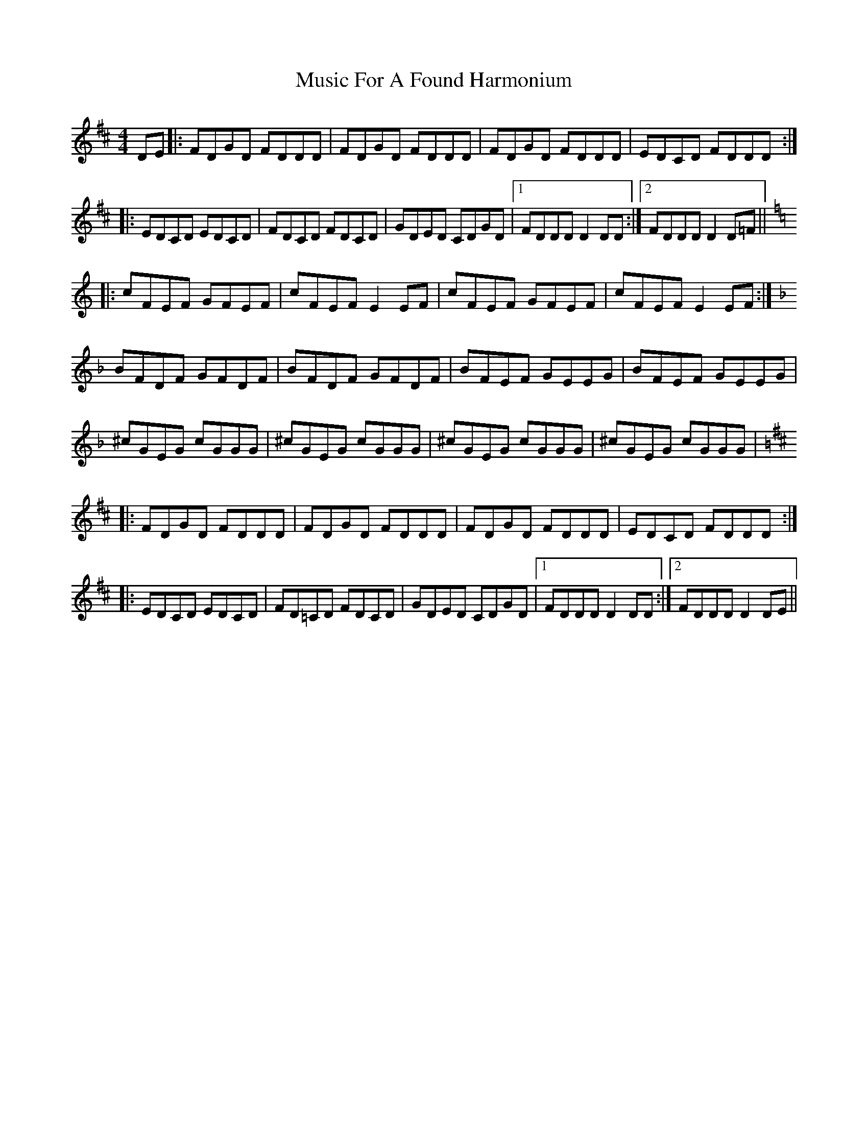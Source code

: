X: 28617
T: Music For A Found Harmonium
R: reel
M: 4/4
K: Dmajor
DE|:FDGD FDDD|FDGD FDDD|FDGD FDDD|EDCD FDDD:|
|:EDCD EDCD|FDCD FDCD|GDED CDGD|1 FDDD D2 DD:|2 FDDD D2 D=F||
K: Cmaj
|:cFEF GFEF|cFEF E2EF|cFEF GFEF|cFEF E2 EF:|
K: Fmaj
BFDF GFDF|BFDF GFDF|BFEF GEEG|BFEF GEEG|
^cGEG cGGG|^cGEG cGGG|^cGEG cGGG|^cGEG cGGG|
K: Dmaj
|:FDGD FDDD|FDGD FDDD|FDGD FDDD|EDCD FDDD:|
|:EDCD EDCD|FD=CD FDCD|GDED CDGD|1 FDDD D2 DD:|2 FDDD D2DE||

